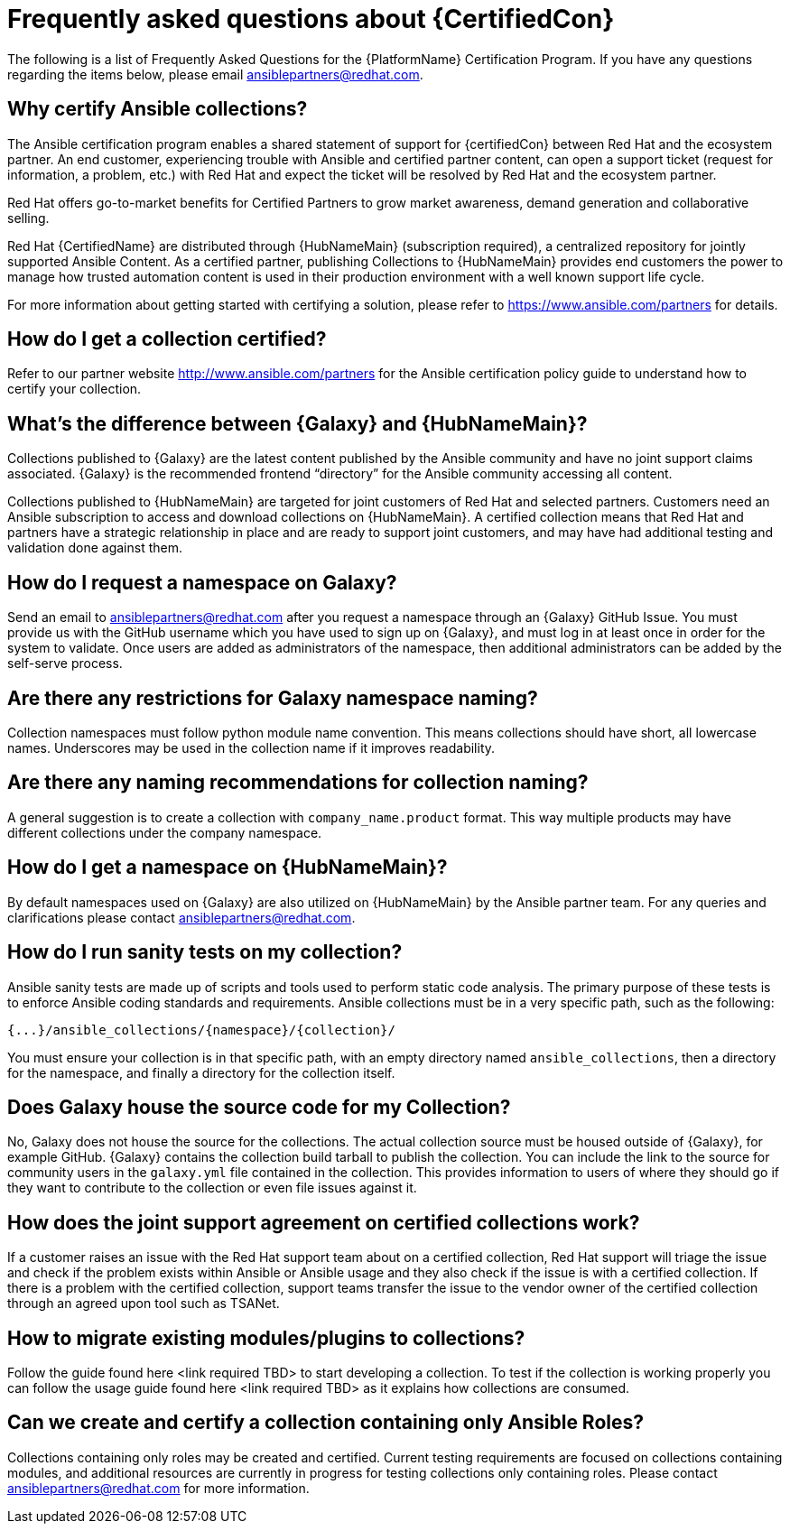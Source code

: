 [id="assembly-faq"]
= Frequently asked questions about {CertifiedCon}

The following is a list of Frequently Asked Questions for the {PlatformName} Certification Program. 
If you have any questions regarding the items below, please email ansiblepartners@redhat.com.


== Why certify Ansible collections?

The Ansible certification program enables a shared statement of support for {certifiedCon} between Red Hat and the ecosystem partner. 
An end customer, experiencing trouble with Ansible and certified partner content, can open a support ticket (request for information, a problem, etc.) with Red Hat and expect the ticket will be resolved by Red Hat and the ecosystem partner. 

Red Hat offers go-to-market benefits for Certified Partners to grow market awareness, demand generation and collaborative selling.

Red Hat {CertifiedName} are distributed through {HubNameMain} (subscription required), a centralized repository for jointly supported Ansible Content. 
As a certified partner, publishing Collections to {HubNameMain} provides end customers the power to manage how trusted automation content is used in their production environment with a well known support life cycle.

For more information about getting started with certifying a solution, please refer to https://www.ansible.com/partners for details.

//As a partner, publishing Collections to the Automation Hub gives your end customer organizations the power to manage how trusted automation content is used in the customer environment.

== How do I get a collection certified?

Refer to our partner website http://www.ansible.com/partners for the Ansible certification policy guide to understand how to certify your collection.

== What’s the difference between {Galaxy} and {HubNameMain}?

Collections published to {Galaxy} are the latest content published by the Ansible community and have no joint support claims associated. 
{Galaxy} is the recommended frontend “directory” for the Ansible community accessing all content.

Collections published to {HubNameMain} are targeted for joint customers of Red Hat and selected partners. 
Customers need an Ansible subscription to access and download collections on {HubNameMain}. 
A certified collection means that Red Hat and partners have a strategic relationship in place and are ready to support joint customers, and may have had additional testing and validation done against them.

== How do I request a namespace on Galaxy?

Send an email to ansiblepartners@redhat.com after you request a namespace through an {Galaxy} GitHub Issue. 
You must provide us with the GitHub username which you have used to sign up on {Galaxy}, and must log in at least once in order for the system to validate. 
Once users are added as administrators of the namespace, then additional administrators can be added by the self-serve process.

== Are there any restrictions for Galaxy namespace naming?

Collection namespaces must follow python module name convention. 
This means collections should have short, all lowercase names. 
Underscores may be used in the collection name if it improves readability.

== Are there any naming recommendations for collection naming?

A general suggestion is to create a collection with `company_name.product` format. 
This way multiple products may have different collections under the company namespace.

== How do I get a namespace on {HubNameMain}?

By default namespaces used on {Galaxy} are also utilized on {HubNameMain} by the Ansible partner team. 
For any queries and clarifications please contact ansiblepartners@redhat.com.

== How do I run sanity tests on my collection?

Ansible sanity tests are made up of scripts and tools used to perform static code analysis. 
The primary purpose of these tests is to enforce Ansible coding standards and requirements. 
Ansible collections must be in a very specific path, such as the following:

[options="nowrap" subs="=quotes, attributes"]
----
{...}/ansible_collections/{namespace}/{collection}/
----

You must ensure your collection is in that specific path, with an empty directory named `ansible_collections`, then a directory for the namespace, and finally a directory for the collection itself.

== Does Galaxy house the source code for my Collection?

No, Galaxy does not house the source for the collections. 
The actual collection source must be housed outside of {Galaxy}, for example GitHub. 
{Galaxy} contains the collection build tarball to publish the collection. 
You can include the link to the source for community users in the `galaxy.yml` file contained in the collection. 
This provides information to users of where they should go if they want to contribute to the collection or even file issues against it.

== How does the joint support agreement on certified collections work?

If a customer raises an issue with the Red Hat support team about on a certified collection, Red Hat support will triage the issue and check if the problem exists within Ansible or Ansible usage and they also check if the issue is with a certified collection. 
If there is a problem with the certified collection, support teams transfer the issue to the vendor owner of the certified collection through an agreed upon tool such as TSANet.

== How to migrate existing modules/plugins to collections?
Follow the guide found here <link required TBD> to start developing a collection. 
To test if the collection is working properly you can follow the usage guide found here <link required TBD> as it explains how collections are consumed.

== Can we create and certify a collection containing only Ansible Roles?

Collections containing only roles may be created and certified. 
Current testing requirements are focused on collections containing modules, and additional resources are currently in progress for testing collections only containing roles. 
Please contact ansiblepartners@redhat.com for more information.